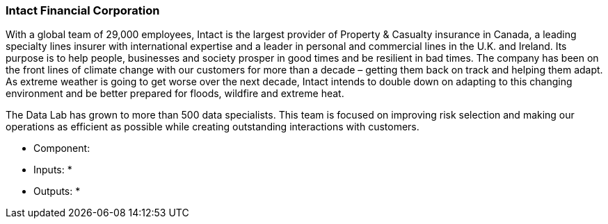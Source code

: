 
=== Intact Financial Corporation

With a global team of 29,000 employees, Intact is the largest provider of Property & Casualty insurance in Canada, a leading specialty lines insurer with international expertise and a leader in personal and commercial lines in the U.K. and Ireland. Its purpose is to help people, businesses and society prosper in good times and 
be resilient in bad times. The company has been on the front lines of climate change with our customers for more than a decade – getting them back on track and helping them adapt. As extreme weather is going to get worse over the next decade, Intact intends to double down on adapting to this changing environment and be better prepared for floods, wildfire and extreme heat.

The Data Lab has grown to more than 500 data specialists. This team is focused on improving risk selection and making our operations as efficient as possible while creating outstanding interactions with customers.

- Component: 

- Inputs:
  * 

- Outputs:
  * 
